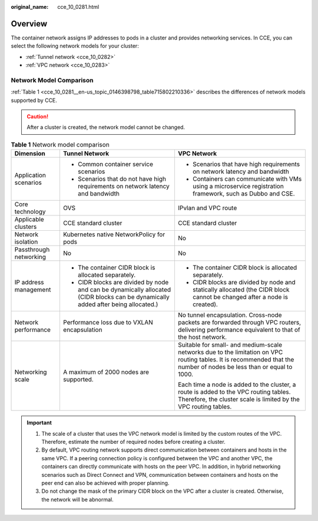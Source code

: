 :original_name: cce_10_0281.html

.. _cce_10_0281:

Overview
========

The container network assigns IP addresses to pods in a cluster and provides networking services. In CCE, you can select the following network models for your cluster:

-  :ref:`Tunnel network <cce_10_0282>`
-  :ref:`VPC network <cce_10_0283>`

Network Model Comparison
------------------------

:ref:`Table 1 <cce_10_0281__en-us_topic_0146398798_table715802210336>` describes the differences of network models supported by CCE.

.. caution::

   After a cluster is created, the network model cannot be changed.

.. _cce_10_0281__en-us_topic_0146398798_table715802210336:

.. table:: **Table 1** Network model comparison

   +------------------------+-----------------------------------------------------------------------------------------------------------------------------------+----------------------------------------------------------------------------------------------------------------------------------------------------------------------+
   | Dimension              | Tunnel Network                                                                                                                    | VPC Network                                                                                                                                                          |
   +========================+===================================================================================================================================+======================================================================================================================================================================+
   | Application scenarios  | -  Common container service scenarios                                                                                             | -  Scenarios that have high requirements on network latency and bandwidth                                                                                            |
   |                        | -  Scenarios that do not have high requirements on network latency and bandwidth                                                  | -  Containers can communicate with VMs using a microservice registration framework, such as Dubbo and CSE.                                                           |
   +------------------------+-----------------------------------------------------------------------------------------------------------------------------------+----------------------------------------------------------------------------------------------------------------------------------------------------------------------+
   | Core technology        | OVS                                                                                                                               | IPvlan and VPC route                                                                                                                                                 |
   +------------------------+-----------------------------------------------------------------------------------------------------------------------------------+----------------------------------------------------------------------------------------------------------------------------------------------------------------------+
   | Applicable clusters    | CCE standard cluster                                                                                                              | CCE standard cluster                                                                                                                                                 |
   +------------------------+-----------------------------------------------------------------------------------------------------------------------------------+----------------------------------------------------------------------------------------------------------------------------------------------------------------------+
   | Network isolation      | Kubernetes native NetworkPolicy for pods                                                                                          | No                                                                                                                                                                   |
   +------------------------+-----------------------------------------------------------------------------------------------------------------------------------+----------------------------------------------------------------------------------------------------------------------------------------------------------------------+
   | Passthrough networking | No                                                                                                                                | No                                                                                                                                                                   |
   +------------------------+-----------------------------------------------------------------------------------------------------------------------------------+----------------------------------------------------------------------------------------------------------------------------------------------------------------------+
   | IP address management  | -  The container CIDR block is allocated separately.                                                                              | -  The container CIDR block is allocated separately.                                                                                                                 |
   |                        | -  CIDR blocks are divided by node and can be dynamically allocated (CIDR blocks can be dynamically added after being allocated.) | -  CIDR blocks are divided by node and statically allocated (the CIDR block cannot be changed after a node is created).                                              |
   +------------------------+-----------------------------------------------------------------------------------------------------------------------------------+----------------------------------------------------------------------------------------------------------------------------------------------------------------------+
   | Network performance    | Performance loss due to VXLAN encapsulation                                                                                       | No tunnel encapsulation. Cross-node packets are forwarded through VPC routers, delivering performance equivalent to that of the host network.                        |
   +------------------------+-----------------------------------------------------------------------------------------------------------------------------------+----------------------------------------------------------------------------------------------------------------------------------------------------------------------+
   | Networking scale       | A maximum of 2000 nodes are supported.                                                                                            | Suitable for small- and medium-scale networks due to the limitation on VPC routing tables. It is recommended that the number of nodes be less than or equal to 1000. |
   |                        |                                                                                                                                   |                                                                                                                                                                      |
   |                        |                                                                                                                                   | Each time a node is added to the cluster, a route is added to the VPC routing tables. Therefore, the cluster scale is limited by the VPC routing tables.             |
   +------------------------+-----------------------------------------------------------------------------------------------------------------------------------+----------------------------------------------------------------------------------------------------------------------------------------------------------------------+

.. important::

   #. The scale of a cluster that uses the VPC network model is limited by the custom routes of the VPC. Therefore, estimate the number of required nodes before creating a cluster.
   #. By default, VPC routing network supports direct communication between containers and hosts in the same VPC. If a peering connection policy is configured between the VPC and another VPC, the containers can directly communicate with hosts on the peer VPC. In addition, in hybrid networking scenarios such as Direct Connect and VPN, communication between containers and hosts on the peer end can also be achieved with proper planning.
   #. Do not change the mask of the primary CIDR block on the VPC after a cluster is created. Otherwise, the network will be abnormal.
